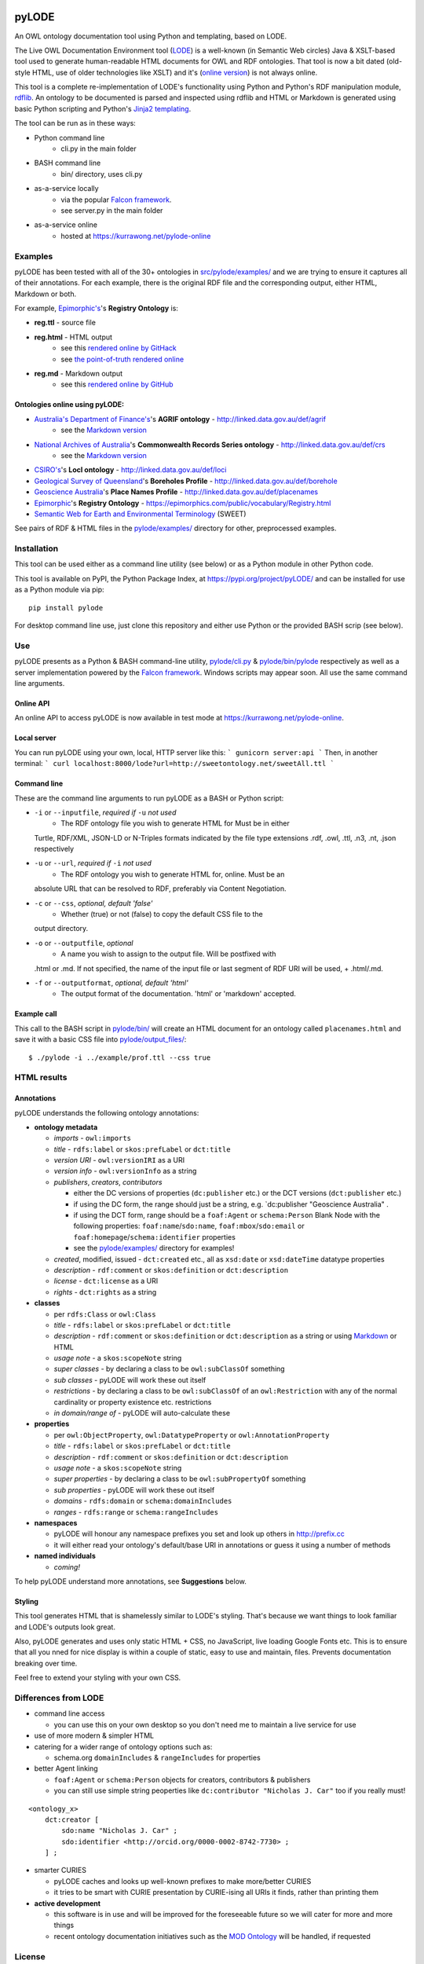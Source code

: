.. image:: https://badge.fury.io/py/pyLODE.svg
    :target: https://badge.fury.io/py/pyLODE

pyLODE
======
An OWL ontology documentation tool using Python and templating, based on
LODE.

The Live OWL Documentation Environment tool
(`LODE <https://github.com/essepuntato/LODE>`__) is a well-known (in
Semantic Web circles) Java & XSLT-based tool used to generate
human-readable HTML documents for OWL and RDF ontologies. That tool is
now a bit dated (old-style HTML, use of older technologies like XSLT)
and it's (`online version <www.essepuntato.it/lode>`__) is not always
online.

This tool is a complete re-implementation of LODE's functionality using
Python and Python's RDF manipulation module,
`rdflib <https://pypi.org/project/rdflib/>`__. An ontology to be
documented is parsed and inspected using rdflib and HTML or Markdown is generated
using basic Python scripting and Python's `Jinja2
templating <https://pypi.org/project/Jinja2/>`__.

The tool can be run as in these ways:

- Python command line
    - cli.py in the main folder
- BASH command line
    - bin/ directory, uses cli.py
- as-a-service locally
    - via the popular `Falcon framework <https://falconframework.org/>`__.
    - see server.py in the main folder
- as-a-service online
    - hosted at https://kurrawong.net/pylode-online


Examples
--------
pyLODE has been tested with all of the 30+ ontologies in
`src/pylode/examples/ <src/pylode/examples/>`__ and we are trying to ensure it
captures all of their annotations. For each example, there is the
original RDF file and the corresponding output, either HTML, Markdown or both.

For example, `Epimorphic's <https://www.epimorphics.com/>`__'s **Registry Ontology** is:

- **reg.ttl** - source file
- **reg.html** - HTML output
    - see this `rendered online by GitHack <https://raw.githack.com/RDFLib/pyLODE/master/src/pylode/examples/reg.html>`__
    - see `the point-of-truth rendered online <https://epimorphics.com/public/vocabulary/Registry.html>`__
- **reg.md** - Markdown output
    - see this `rendered online by GitHub <https://github.com/RDFLib/pyLODE/blob/master/src/pylode/examples/reg.md>`__


Ontologies online using pyLODE:
^^^^^^^^^^^^^^^^^^^^^^^^^^^^^^^
- `Australia's Department of Finance's <https://www.finance.gov.au>`__'s **AGRIF ontology** - http://linked.data.gov.au/def/agrif
    - see the `Markdown version <https://github.com/AGLDWG/agrif-ont/blob/master/agrif.md>`__
- `National Archives of Australia <http://www.naa.gov.au>`__'s **Commonwealth Records Series ontology** - http://linked.data.gov.au/def/crs
    - see the `Markdown version <https://github.com/RDFLib/pyLODE/blob/master/src/pylode/examples/crs.md>`__
- `CSIRO's <https://www.csiro.au>`__'s **LocI ontology** - http://linked.data.gov.au/def/loci
-  `Geological Survey of
   Queensland <https://www.business.qld.gov.au/industries/mining-energy-water/resources/geoscience-information/gsq>`__'s
   **Boreholes Profile** - http://linked.data.gov.au/def/borehole
-  `Geoscience Australia <http://www.ga.gov.au/>`__'s **Place Names
   Profile** - http://linked.data.gov.au/def/placenames
-  `Epimorphic <https://www.epimorphics.com/>`__'s **Registry Ontology**
   - https://epimorphics.com/public/vocabulary/Registry.html
- `Semantic Web for Earth and Environmental Terminology <http://sweetontology.net>`__ (SWEET)

See pairs of RDF & HTML files in the
`pylode/examples/ <pylode/examples/>`__ directory for other,
preprocessed examples.


Installation
--------------
This tool can be used either as a command line utility (see below) or as a Python module in other Python code.

This tool is available on PyPI, the Python Package Index, at https://pypi.org/project/pyLODE/ and can be installed for use as a Python module via pip:

::

    pip install pylode

For desktop command line use, just clone this repository and either use Python or the provided BASH scrip (see below).


Use
---
pyLODE presents as a Python & BASH command-line utility,
`pylode/cli.py <pylode/cli.py>`__ &
`pylode/bin/pylode <pylode/bin/pylode>`__ respectively as well as
a server implementation powered by the `Falcon framework <https://falconframework.org/>`__. 
Windows scripts may appear soon. All use the same command line arguments.

Online API
^^^^^^^^^^
An online API to access pyLODE is now available in test mode at https://kurrawong.net/pylode-online.

Local server
^^^^^^^^^^^^^
You can run pyLODE using your own, local, HTTP server like this:
```
gunicorn server:api
```
Then, in another terminal:
```
curl localhost:8000/lode?url=http://sweetontology.net/sweetAll.ttl
```

Command line
^^^^^^^^^^^^^
These are the command line arguments to run pyLODE as a BASH or Python script:

-  ``-i`` or ``--inputfile``, *required if* ``-u`` *not used*
    -  The RDF ontology file you wish to generate HTML for Must be in either
   Turtle, RDF/XML, JSON-LD or N-Triples formats indicated by the file
   type extensions .rdf, .owl, .ttl, .n3, .nt, .json respectively
-  ``-u`` or ``--url``, *required if* ``-i`` *not used*
    -  The RDF ontology you wish to generate HTML for, online. Must be an
   absolute URL that can be resolved to RDF, preferably via Content
   Negotiation.
-  ``-c`` or ``--css``, *optional, default 'false'*
    -  Whether (true) or not (false) to copy the default CSS file to the
   output directory.
-  ``-o`` or ``--outputfile``, *optional*
    -  A name you wish to assign to the output file. Will be postfixed with
   .html or .md. If not specified, the name of the input file or last segment
   of RDF URI will be used, + .html/.md.
-  ``-f`` or ``--outputformat``, *optional, default 'html'*
    - The output format of the documentation. 'html' or 'markdown' accepted.

Example call
^^^^^^^^^^^^
This call to the BASH script in `pylode/bin/ <pylode/bin/>`__ will
create an HTML document for an ontology called ``placenames.html`` and
save it with a basic CSS file into
`pylode/output\_files/ <pylode/output_files/>`__:

::

    $ ./pylode -i ../example/prof.ttl --css true


HTML results
------------

Annotations
^^^^^^^^^^^
pyLODE understands the following ontology annotations:

-  **ontology metadata**

   -  *imports* - ``owl:imports``
   -  *title* - ``rdfs:label`` or ``skos:prefLabel`` or ``dct:title``
   -  *version URI* - ``owl:versionIRI`` as a URI
   -  *version info* - ``owl:versionInfo`` as a string
   -  *publishers*, *creators*, *contributors*

      -  either the DC versions of properties (``dc:publisher`` etc.) or
         the DCT versions (``dct:publisher`` etc.)
      -  if using the DC form, the range should just be a string, e.g.
         \`dc:publisher "Geoscience Australia" .
      -  if using the DCT form, range should be a ``foaf:Agent`` or
         ``schema:Person`` Blank Node with the following properties: ``foaf:name``/``sdo:name``, ``foaf:mbox``/``sdo:email`` or
         ``foaf:homepage``/``schema:identifier`` properties
      -  see the `pylode/examples/ <pylode/examples/>`__ directory for
         examples!

   -  *created*, modified, issued - ``dct:created`` etc., all as
      ``xsd:date`` or ``xsd:dateTime`` datatype properties
   -  *description* - ``rdf:comment`` or ``skos:definition`` or
      ``dct:description``
   -  *license* - ``dct:license`` as a URI
   -  *rights* - ``dct:rights`` as a string

-  **classes**

   -  per ``rdfs:Class`` or ``owl:Class``
   -  *title* - ``rdfs:label`` or ``skos:prefLabel`` or ``dct:title``
   -  *description* - ``rdf:comment`` or ``skos:definition`` or
      ``dct:description`` as a string or using
      `Markdown <https://daringfireball.net/projects/markdown/>`__ or
      HTML
   -  *usage note* - a ``skos:scopeNote`` string
   -  *super classes* - by declaring a class to be ``owl:subClassOf``
      something
   -  *sub classes* - pyLODE will work these out itself
   -  *restrictions* - by declaring a class to be ``owl:subClassOf`` of
      an ``owl:Restriction`` with any of the normal cardinality or
      property existence etc. restrictions
   -  *in domain/range of* - pyLODE will auto-calculate these

-  **properties**

   -  per ``owl:ObjectProperty``, ``owl:DatatypeProperty`` or
      ``owl:AnnotationProperty``
   -  *title* - ``rdfs:label`` or ``skos:prefLabel`` or ``dct:title``
   -  *description* - ``rdf:comment`` or ``skos:definition`` or
      ``dct:description``
   -  *usage note* - a ``skos:scopeNote`` string
   -  *super properties* - by declaring a class to be
      ``owl:subPropertyOf`` something
   -  *sub properties* - pyLODE will work these out itself
   -  *domains* - ``rdfs:domain`` or ``schema:domainIncludes``
   -  *ranges* - ``rdfs:range`` or ``schema:rangeIncludes``

-  **namespaces**

   -  pyLODE will honour any namespace prefixes you set and look up
      others in `http://prefix.cc <http://prefix.cc/>`__
   -  it will either read your ontology's default/base URI in
      annotations or guess it using a number of methods

-  **named individuals**

   -  *coming!*

To help pyLODE understand more annotations, see **Suggestions** below.


Styling
^^^^^^^
This tool generates HTML that is shamelessly similar to LODE's styling.
That's because we want things to look familiar and LODE's outputs look
great.

Also, pyLODE generates and uses only static HTML + CSS, no JavaScript,
live loading Google Fonts etc. This is to ensure that all you nned for
nice display is within a couple of static, easy to use and maintain,
files. Prevents documentation breaking over time.

Feel free to extend your styling with your own CSS.


Differences from LODE
---------------------
-  command line access

   -  you can use this on your own desktop so you don't need me to
      maintain a live service for use

-  use of more modern & simpler HTML
-  catering for a wider range of ontology options such as:

   -  schema.org ``domainIncludes`` & ``rangeIncludes`` for properties

-  better Agent linking

   -  ``foaf:Agent`` or ``schema:Person`` objects for creators,
      contributors & publishers
   -  you can still use simple string peoperties like
      ``dc:contributor "Nicholas J. Car"`` too if you really must!

::

    <ontology_x>
        dct:creator [
            sdo:name "Nicholas J. Car" ;
            sdo:identifier <http://orcid.org/0000-0002-8742-7730> ;
        ] ;

-  smarter CURIES

   -  pyLODE caches and looks up well-known prefixes to make more/better
      CURIES
   -  it tries to be smart with CURIE presentation by CURIE-ising all
      URIs it finds, rather than printing them

-  **active development**

   -  this software is in use and will be improved for the foreseeable
      future so we will cater for more and more things
   -  recent ontology documentation initiatives such as the `MOD
      Ontology <https://github.com/sifrproject/MOD-Ontology>`__ will be
      handled, if requested


License
-------
This code is licensed using the GPL v3 licence. See the `LICENSE
file <LICENSE>`__ for the deed. Note *Citation* below though for
attribution.


Citation
--------
If you use pyLODE, please leave the pyLODE logo with a hyperlink back
here in the top left of published HTML pages.


Collaboration
-------------
The maintainers welcome any collaboration.

If you have suggestions, please email the contacts below or leave Issues
in this repository's `Issue tracker <https://github.com/rdflib/pyLODE/issues>`__.

But the very best thing you could do is create a Pull Request for us to
action!


Contacts
--------
| *Author*:
| **Nicholas Car**
| *Data System Architect*
| SURROUND Australia Pty Ltd
| nicholas.car@surround.com
